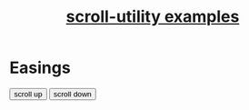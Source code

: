 #+TITLE: [[https://leddgroup.github.io/scroll-utility/examples][scroll-utility examples]]
#+HTML_HEAD: <link rel="stylesheet" type="text/css" href="index.css" />
#+HTML_HEAD: <script type="text/javascript" src="scroll-utility.js"></script>
#+INFOJS_OPT: path:org-info.js view:info
#+STARTUP: content
#+OPTIONS: num:nil

* Easings
  
  @@html:
    <div class="content">
      <div class="button-container">
        <button onclick="window.ScrollUtility.scrollManager.offset(-1000)" class="scroll-button"> scroll up </button>
        <button onclick="window.ScrollUtility.scrollManager.offset(1000)" class="scroll-button"> scroll down </button>
      </div>
    </div>
  @@
